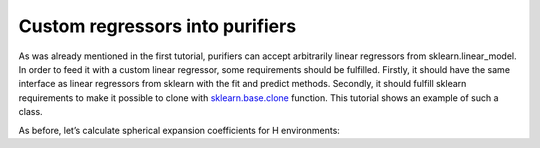 Custom regressors into purifiers
--------------------------------

As was already mentioned in the first tutorial, purifiers can accept
arbitrarily linear regressors from sklearn.linear_model. In order to
feed it with a custom linear regressor, some requirements should be
fulfilled. Firstly, it should have the same interface as linear
regressors from sklearn with the fit and predict methods. Secondly, it
should fulfill sklearn requirements to make it possible to clone with
`sklearn.base.clone <https://scikit-learn.org/stable/modules/generated/sklearn.base.clone.html>`__
function. This tutorial shows an example of such a class.

As before, let’s calculate spherical expansion coefficients for H
environments:
